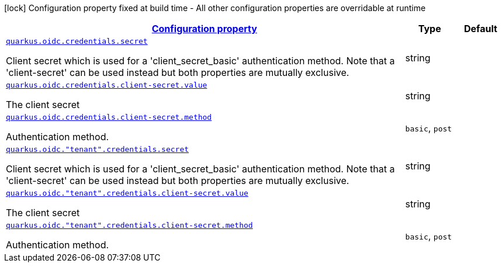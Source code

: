 [.configuration-legend]
icon:lock[title=Fixed at build time] Configuration property fixed at build time - All other configuration properties are overridable at runtime
[.configuration-reference, cols="80,.^10,.^10"]
|===

h|[[quarkus-oidc-config-group-oidc-tenant-config-credentials_configuration]]link:#quarkus-oidc-config-group-oidc-tenant-config-credentials_configuration[Configuration property]

h|Type
h|Default

a| [[quarkus-oidc-config-group-oidc-tenant-config-credentials_quarkus.oidc.credentials.secret]]`link:#quarkus-oidc-config-group-oidc-tenant-config-credentials_quarkus.oidc.credentials.secret[quarkus.oidc.credentials.secret]`

[.description]
--
Client secret which is used for a 'client_secret_basic' authentication method. Note that a 'client-secret' can be used instead but both properties are mutually exclusive.
--|string 
|


a| [[quarkus-oidc-config-group-oidc-tenant-config-credentials_quarkus.oidc.credentials.client-secret.value]]`link:#quarkus-oidc-config-group-oidc-tenant-config-credentials_quarkus.oidc.credentials.client-secret.value[quarkus.oidc.credentials.client-secret.value]`

[.description]
--
The client secret
--|string 
|


a| [[quarkus-oidc-config-group-oidc-tenant-config-credentials_quarkus.oidc.credentials.client-secret.method]]`link:#quarkus-oidc-config-group-oidc-tenant-config-credentials_quarkus.oidc.credentials.client-secret.method[quarkus.oidc.credentials.client-secret.method]`

[.description]
--
Authentication method.
--|`basic`, `post` 
|


a| [[quarkus-oidc-config-group-oidc-tenant-config-credentials_quarkus.oidc.-tenant-.credentials.secret]]`link:#quarkus-oidc-config-group-oidc-tenant-config-credentials_quarkus.oidc.-tenant-.credentials.secret[quarkus.oidc."tenant".credentials.secret]`

[.description]
--
Client secret which is used for a 'client_secret_basic' authentication method. Note that a 'client-secret' can be used instead but both properties are mutually exclusive.
--|string 
|


a| [[quarkus-oidc-config-group-oidc-tenant-config-credentials_quarkus.oidc.-tenant-.credentials.client-secret.value]]`link:#quarkus-oidc-config-group-oidc-tenant-config-credentials_quarkus.oidc.-tenant-.credentials.client-secret.value[quarkus.oidc."tenant".credentials.client-secret.value]`

[.description]
--
The client secret
--|string 
|


a| [[quarkus-oidc-config-group-oidc-tenant-config-credentials_quarkus.oidc.-tenant-.credentials.client-secret.method]]`link:#quarkus-oidc-config-group-oidc-tenant-config-credentials_quarkus.oidc.-tenant-.credentials.client-secret.method[quarkus.oidc."tenant".credentials.client-secret.method]`

[.description]
--
Authentication method.
--|`basic`, `post` 
|

|===